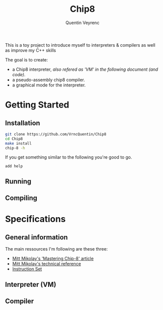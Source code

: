 #+TITLE: Chip8
#+AUTHOR: Quentin Veyrenc
#+REPO: https://github.com/VrncQuentin/Chip8

This is a toy project to introduce myself to interpreters & compilers as well as improve my C++ skills

The goal is to create:
    - a Chip8 interpreter, /also refered as 'VM' in the following document (and code)/.
    - a pseudo-assembly chip8 compiler.
    - a graphical mode for the interpreter.

* Getting Started
** Installation
    #+BEGIN_SRC bash
    git clone https://github.com/VrncQuentin/Chip8
    cd Chip8
    make install
    chip-8 -h
    #+END_SRC

    If you get something similar to the following you're good to go.
    #+BEGIN_SRC
    add help
    #+END_SRC

** Running
** Compiling
* Specifications
** General information
    The main ressources I'm following are these three:
        - [[http://mattmik.com/files/chip8/mastering/chip8.html][Mitt Mikolay's 'Mastering Chip-8' article]]
        - [[https://github.com/mattmikolay/chip-8/wiki/CHIP%E2%80%908-Technical-Reference][Mitt Mikolay's technical reference]]
        - [[https://github.com/mattmikolay/chip-8/wiki/CHIP%E2%80%908-Instruction-Set][Instruction Set]]

** Interpreter (VM)
** Compiler
